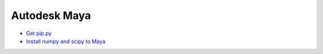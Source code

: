 Autodesk Maya 
--------------------------------------------------

* `Get pip.py <https://bootstrap.pypa.io/get-pip.py>`_
* `Install numpy and scipy to Maya <https://forums.autodesk.com/t5/maya-programming/numpy-2018-2019/td-p/9349010>`_
